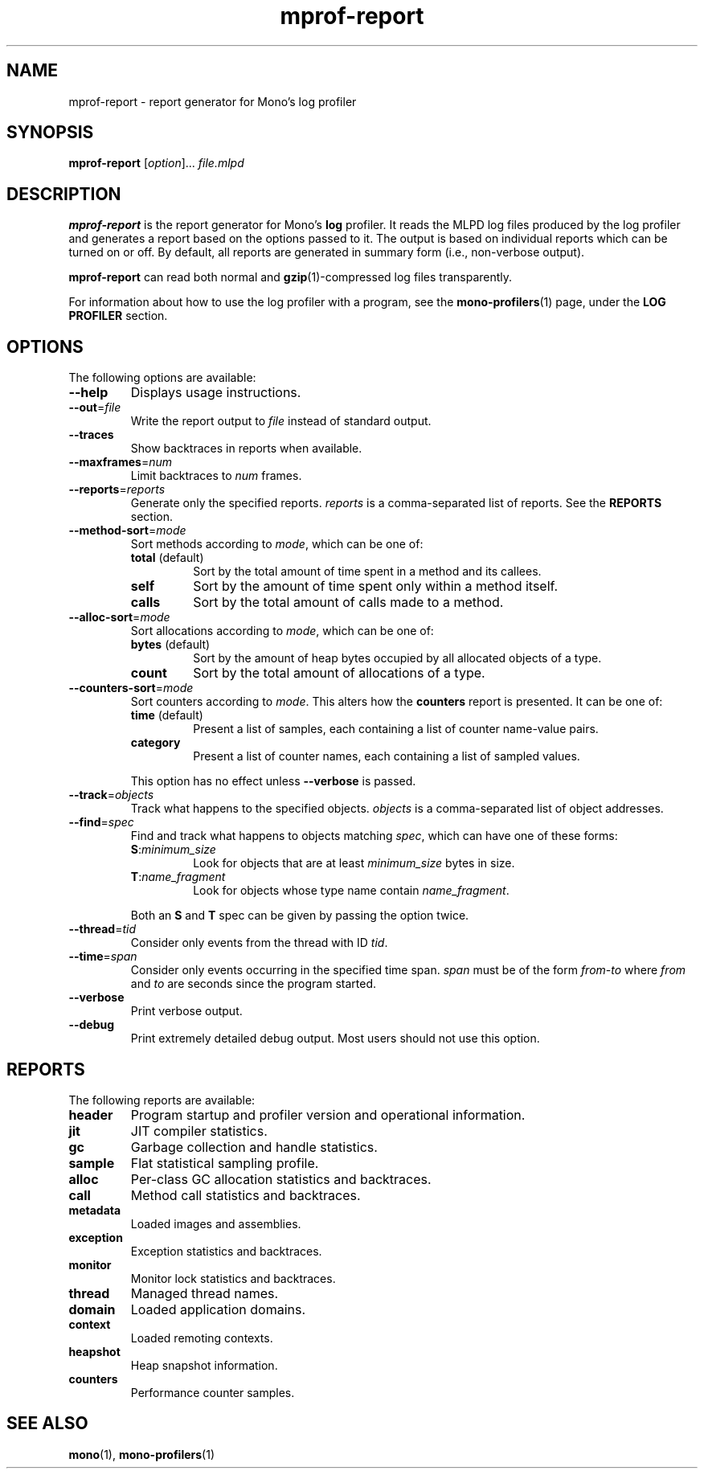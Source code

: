 .TH mprof-report 1
.SH NAME
mprof\-report \- report generator for Mono's log profiler
.SH SYNOPSIS
\fBmprof\-report\fR [\fIoption\fR]... \fIfile.mlpd\fR
.SH DESCRIPTION
\fBmprof\-report\fR is the report generator for Mono's \fBlog\fR
profiler. It reads the MLPD log files produced by the log profiler
and generates a report based on the options passed to it. The
output is based on individual reports which can be turned on or off.
By default, all reports are generated in summary form (i.e.,
non-verbose output).
.PP
\fBmprof\-report\fR can read both normal and \fBgzip\fR(1)-compressed
log files transparently.
.PP
For information about how to use the log profiler with a program,
see the \fBmono\-profilers\fR(1) page, under the \fBLOG PROFILER\fR
section.
.SH OPTIONS
The following options are available:
.TP
\fB\-\-help\fR
Displays usage instructions.
.TP
\fB\-\-out\fR=\fIfile\fR
Write the report output to \fIfile\fR instead of standard output.
.TP
\fB\-\-traces\fR
Show backtraces in reports when available.
.TP
\fB\-\-maxframes\fR=\fInum\fR
Limit backtraces to \fInum\fR frames.
.TP
\fB\-\-reports\fR=\fIreports\fR
Generate only the specified reports. \fIreports\fR is a
comma-separated list of reports. See the \fBREPORTS\fR section.
.TP
\fB\-\-method\-sort\fR=\fImode\fR
Sort methods according to \fImode\fR, which can be one of:
.RS
.TP
\fBtotal\fR (default)
Sort by the total amount of time spent in a method and its callees.
.TP
\fBself\fR
Sort by the amount of time spent only within a method itself.
.TP
\fBcalls\fR
Sort by the total amount of calls made to a method.
.RE
.TP
\fB\-\-alloc\-sort\fR=\fImode\fR
Sort allocations according to \fImode\fR, which can be one of:
.RS
.TP
\fBbytes\fR (default)
Sort by the amount of heap bytes occupied by all allocated objects of
a type.
.TP
\fBcount\fR
Sort by the total amount of allocations of a type.
.RE
.TP
\fB\-\-counters\-sort\fR=\fImode\fR
Sort counters according to \fImode\fR. This alters how the
\fBcounters\fR report is presented. It can be one of:
.RS
.TP
\fBtime\fR (default)
Present a list of samples, each containing a list of counter
name-value pairs.
.TP
\fBcategory\fR
Present a list of counter names, each containing a list of sampled
values.
.RE
.IP
This option has no effect unless \fB\-\-verbose\fR is passed.
.TP
\fB\-\-track\fR=\fIobjects\fR
Track what happens to the specified objects. \fIobjects\fR is a
comma-separated list of object addresses.
.TP
\fB\-\-find\fR=\fIspec\fR
Find and track what happens to objects matching \fIspec\fR, which can
have one of these forms:
.RS
.TP
\fBS\fR:\fIminimum_size\fR
Look for objects that are at least \fIminimum_size\fR bytes in size.
.TP
\fBT\fR:\fIname_fragment\fR
Look for objects whose type name contain \fIname_fragment\fR.
.RE
.IP
Both an \fBS\fR and \fBT\fR spec can be given by passing the option
twice.
.TP
\fB\-\-thread\fR=\fItid\fR
Consider only events from the thread with ID \fItid\fR.
.TP
\fB\-\-time\fR=\fIspan\fR
Consider only events occurring in the specified time span. \fIspan\fR
must be of the form \fIfrom\fR\-\fIto\fR where \fIfrom\fR and
\fIto\fR are seconds since the program started.
.TP
\fB\-\-verbose\fR
Print verbose output.
.TP
\fB\-\-debug\fR
Print extremely detailed debug output. Most users should not use this
option.
.SH REPORTS
The following reports are available:
.TP
\fBheader\fR
Program startup and profiler version and operational information.
.TP
\fBjit\fR
JIT compiler statistics.
.TP
\fBgc\fR
Garbage collection and handle statistics.
.TP
\fBsample\fR
Flat statistical sampling profile.
.TP
\fBalloc\fR
Per-class GC allocation statistics and backtraces.
.TP
\fBcall\fR
Method call statistics and backtraces.
.TP
\fBmetadata\fR
Loaded images and assemblies.
.TP
\fBexception\fR
Exception statistics and backtraces.
.TP
\fBmonitor\fR
Monitor lock statistics and backtraces.
.TP
\fBthread\fR
Managed thread names.
.TP
\fBdomain\fR
Loaded application domains.
.TP
\fBcontext\fR
Loaded remoting contexts.
.TP
\fBheapshot\fR
Heap snapshot information.
.TP
\fBcounters\fR
Performance counter samples.
.SH SEE ALSO
\fBmono\fR(1), \fBmono\-profilers\fR(1)
